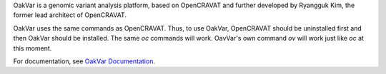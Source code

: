 OakVar is a genomic variant analysis platform, based on OpenCRAVAT and further developed by Ryangguk Kim, the former lead architect of OpenCRAVAT.

OakVar uses the same commands as OpenCRAVAT. Thus, to use OakVar, OpenCRAVAT should be uninstalled first and then OakVar should be installed. The same `oc` commands will work. OavVar's own command `ov` will work just like `oc` at this moment.

For documentation, see `OakVar Documentation`_.

.. _OakVar Documentation: https://oakvar.readthedocs.org

